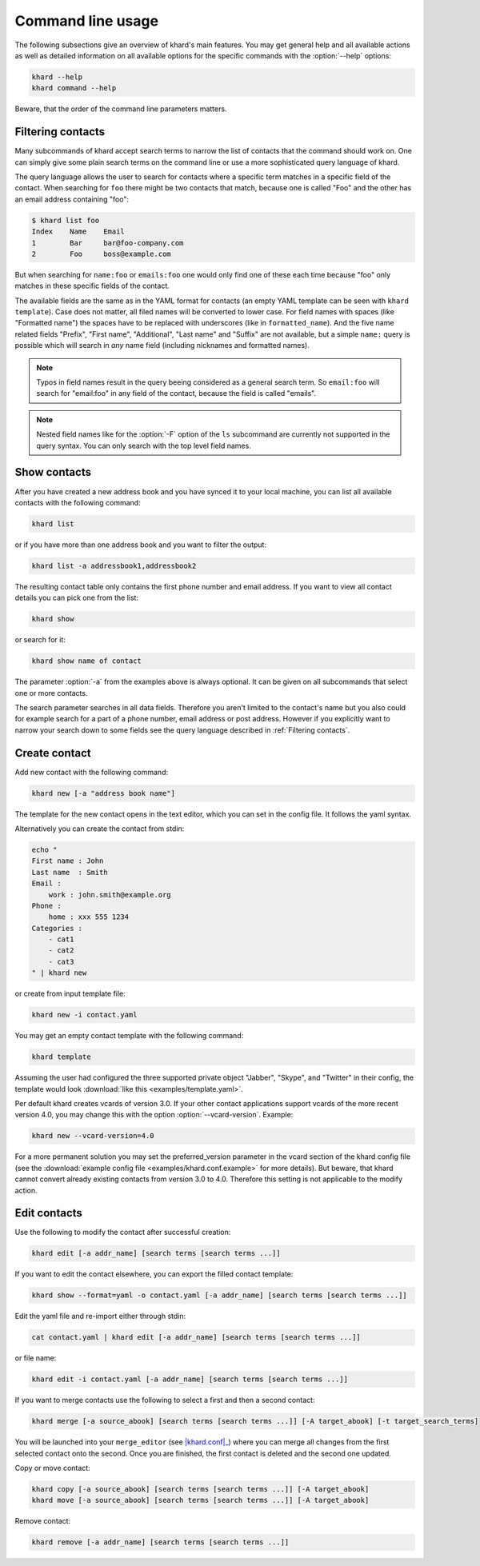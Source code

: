 Command line usage
==================

The following subsections give an overview of khard's main features. You may
get general help and all available actions as well as detailed information on
all available options for the specific commands with the :option:`--help`
options:

.. code-block:: shell

   khard --help
   khard command --help

Beware, that the order of the command line parameters matters.

Filtering contacts
------------------

Many subcommands of khard accept search terms to narrow the list of contacts
that the command should work on.  One can simply give some plain search terms
on the command line or use a more sophisticated query language of khard.

The query language allows the user to search for contacts where a specific term
matches in a specific field of the contact.  When searching for ``foo`` there
might be two contacts that match, because one is called "Foo" and the other has
an email address containing "foo":

.. code-block:: shell

   $ khard list foo
   Index    Name    Email
   1        Bar     bar@foo-company.com
   2        Foo     boss@example.com

But when searching for ``name:foo`` or ``emails:foo`` one would only find one
of these each time because "foo" only matches in these specific fields of the
contact.

The available fields are the same as in the YAML format for contacts (an empty
YAML template can be seen with ``khard template``).  Case does not matter, all
filed names will be converted to lower case.  For field names with spaces (like
"Formatted name") the spaces have to be replaced with underscores (like in
``formatted_name``).  And the five name related fields "Prefix", "First name",
"Additional", "Last name" and "Suffix" are not available, but a simple
``name:`` query is possible which will search in *any* name field (including
nicknames and formatted names).

.. note::
   Typos in field names result in the query beeing considered as a general
   search term.  So ``email:foo`` will search for "email:foo" in any field of
   the contact, because the field is called "emails".

.. note::
   Nested field names like for the :option:`-F` option of the ``ls`` subcommand
   are currently not supported in the query syntax.  You can only search with
   the top level field names.

Show contacts
-------------

After you have created a new address book and you have synced it to your local
machine, you can list all available contacts with the following command:

.. code-block:: shell

   khard list

or if you have more than one address book and you want to filter the output:

.. code-block:: shell

   khard list -a addressbook1,addressbook2

The resulting contact table only contains the first phone number and email
address. If you want to view all contact details you can pick one from the
list:

.. code-block:: shell

   khard show

or search for it:

.. code-block:: shell

   khard show name of contact

The parameter :option:`-a` from the examples above is always optional.  It can
be given on all subcommands that select one or more contacts.

The search parameter searches in all data fields. Therefore you aren't limited
to the contact's name but you also could for example search for a part of a
phone number, email address or post address. However if you explicitly want to
narrow your search down to some fields see the query language described in
:ref:`Filtering contacts`.


Create contact
--------------

Add new contact with the following command:

.. code-block:: shell

   khard new [-a "address book name"]

The template for the new contact opens in the text editor, which you can set in
the config file. It follows the yaml syntax.

Alternatively you can create the contact from stdin:

.. code-block:: shell

   echo "
   First name : John
   Last name  : Smith
   Email :
       work : john.smith@example.org
   Phone :
       home : xxx 555 1234
   Categories :
       - cat1
       - cat2
       - cat3
   " | khard new

or create from input template file:

.. code-block:: shell

   khard new -i contact.yaml

You may get an empty contact template with the following command:

.. code-block:: shell

   khard template

Assuming the user had configured the three supported private object "Jabber",
"Skype", and "Twitter" in their config, the template would look :download:`like
this <examples/template.yaml>`.

Per default khard creates vcards of version 3.0. If your other contact
applications support vcards of the more recent version 4.0, you may change this
with the option :option:`--vcard-version`. Example:

.. code-block:: shell

   khard new --vcard-version=4.0

For a more permanent solution you may set the preferred_version parameter in
the vcard section of the khard config file (see the :download:`example config
file <examples/khard.conf.example>` for more details).  But beware, that khard
cannot convert already existing contacts from version 3.0 to 4.0. Therefore
this setting is not applicable to the modify action.


Edit contacts
-------------

Use the following to modify the contact after successful creation:

.. code-block:: shell

   khard edit [-a addr_name] [search terms [search terms ...]]

If you want to edit the contact elsewhere, you can export the filled contact template:

.. code-block:: shell

   khard show --format=yaml -o contact.yaml [-a addr_name] [search terms [search terms ...]]

Edit the yaml file and re-import either through stdin:

.. code-block:: shell

   cat contact.yaml | khard edit [-a addr_name] [search terms [search terms ...]]

or file name:

.. code-block:: shell

   khard edit -i contact.yaml [-a addr_name] [search terms [search terms ...]]

If you want to merge contacts use the following to select a first and then a
second contact:

.. code-block:: shell

   khard merge [-a source_abook] [search terms [search terms ...]] [-A target_abook] [-t target_search_terms]

You will be launched into your ``merge_editor`` (see |khard.conf|_) where you
can merge all changes from the first selected contact onto the second. Once you
are finished, the first contact is deleted and the second one updated.

Copy or move contact:

.. code-block:: shell

   khard copy [-a source_abook] [search terms [search terms ...]] [-A target_abook]
   khard move [-a source_abook] [search terms [search terms ...]] [-A target_abook]

Remove contact:

.. code-block:: shell

   khard remove [-a addr_name] [search terms [search terms ...]]

.. |khard.conf| replace:: :manpage:`khard.conf`
.. _khard.conf: man/khard.conf.html
